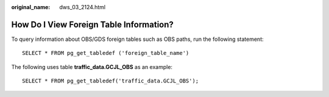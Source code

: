 :original_name: dws_03_2124.html

.. _dws_03_2124:

How Do I View Foreign Table Information?
========================================

To query information about OBS/GDS foreign tables such as OBS paths, run the following statement:

::

   SELECT * FROM pg_get_tabledef ('foreign_table_name')

The following uses table **traffic_data.GCJL_OBS** as an example:

::

   SELECT * FROM pg_get_tabledef('traffic_data.GCJL_OBS');

|image1|

.. |image1| image:: /_static/images/en-us_image_0000001381609461.png
